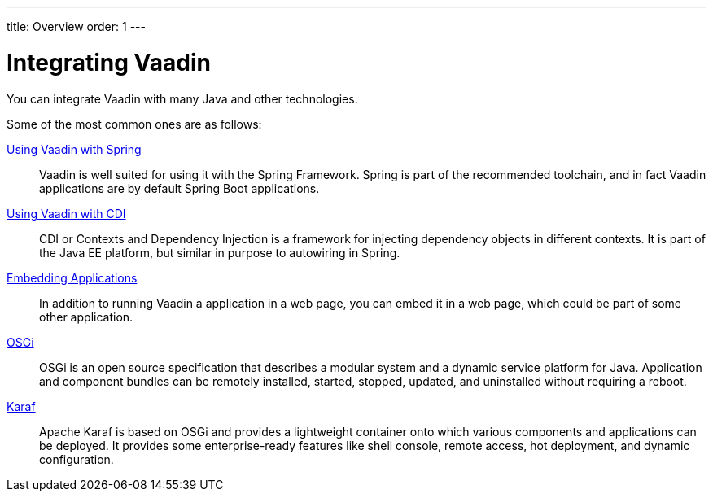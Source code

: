 ---
title: Overview
order: 1
---

= Integrating Vaadin

You can integrate Vaadin with many Java and other technologies.

Some of the most common ones are as follows:

<<spring/overview#, Using Vaadin with Spring>>::
Vaadin is well suited for using it with the Spring Framework.
Spring is part of the recommended toolchain, and in fact Vaadin applications are by default Spring Boot applications.

<<cdi/overview#, Using Vaadin with CDI>>::
CDI or Contexts and Dependency Injection is a framework for injecting dependency objects in different contexts.
It is part of the Java EE platform, but similar in purpose to autowiring in Spring.

<<embedding/overview#, Embedding Applications>>::
In addition to running Vaadin a application in a web page, you can embed it in a web page, which could be part of some other application.

<<osgi/basic#, OSGi>>::
OSGi is an open source specification that describes a modular system and a dynamic service platform for Java.
Application and component bundles can be remotely installed, started, stopped, updated, and uninstalled without requiring a reboot.

<<osgi/karaf#, Karaf>>::
Apache Karaf is based on OSGi and provides a lightweight container onto which various components and applications can be deployed.
It provides some enterprise-ready features like shell console, remote access, hot deployment, and dynamic configuration.
